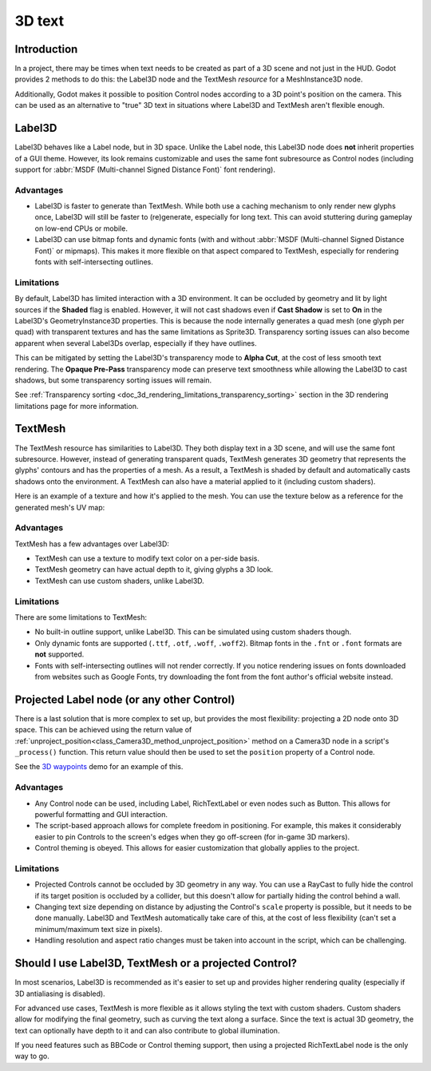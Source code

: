 .. _doc_3d_text:

3D text
=======

Introduction
------------

In a project, there may be times when text needs to be created as part of a 3D
scene and not just in the HUD. Godot provides 2 methods to do this: the
Label3D node and the TextMesh *resource* for a MeshInstance3D node.

Additionally, Godot makes it possible to position Control nodes according to a
3D point's position on the camera. This can be used as an alternative to "true"
3D text in situations where Label3D and TextMesh aren't flexible enough.

.. seealso::

    This page does **not** cover how to display a GUI scene within a 3D
    environment. For information on how to achieve that, see the
    `GUI in 3D <https://github.com/godotengine/godot-demo-projects/tree/master/viewport/gui_in_3d>`__
    demo project.

Label3D
-------

.. image:: img/label_3d.png

Label3D behaves like a Label node, but in 3D space. Unlike the Label node, this
Label3D node does **not** inherit properties of a GUI theme. However, its look
remains customizable and uses the same font subresource as Control nodes
(including support for :abbr:`MSDF (Multi-channel Signed Distance Font)` font
rendering).

Advantages
^^^^^^^^^^

- Label3D is faster to generate than TextMesh. While both use a caching
  mechanism to only render new glyphs once, Label3D will still be faster to
  (re)generate, especially for long text. This can avoid stuttering during
  gameplay on low-end CPUs or mobile.
- Label3D can use bitmap fonts and dynamic fonts (with and without
  :abbr:`MSDF (Multi-channel Signed Distance Font)` or mipmaps). This makes it
  more flexible on that aspect compared to TextMesh, especially for rendering
  fonts with self-intersecting outlines.

Limitations
^^^^^^^^^^^

By default, Label3D has limited interaction with a 3D environment. It can be
occluded by geometry and lit by light sources if the **Shaded** flag is enabled.
However, it will not cast shadows even if **Cast Shadow** is set to **On** in
the Label3D's GeometryInstance3D properties. This is because the node internally
generates a quad mesh (one glyph per quad) with transparent textures and has the
same limitations as Sprite3D. Transparency sorting issues can also become apparent
when several Label3Ds overlap, especially if they have outlines.

This can be mitigated by setting the Label3D's transparency mode to **Alpha
Cut**, at the cost of less smooth text rendering. The **Opaque Pre-Pass**
transparency mode can preserve text smoothness while allowing the Label3D to
cast shadows, but some transparency sorting issues will remain.

See :ref:`Transparency sorting <doc_3d_rendering_limitations_transparency_sorting>`
section in the 3D rendering limitations page for more information.

TextMesh
--------

.. image:: img/text_mesh.png

The TextMesh resource has similarities to Label3D. They both display text in a
3D scene, and will use the same font subresource. However, instead of generating
transparent quads, TextMesh generates 3D geometry that represents the glyphs'
contours and has the properties of a mesh. As a result, a TextMesh is shaded by
default and automatically casts shadows onto the environment. A TextMesh can
also have a material applied to it (including custom shaders).

Here is an example of a texture and how it's applied to the mesh. You can use
the texture below as a reference for the generated mesh's UV map:

.. image:: img/text_mesh_texture.png

.. image:: img/text_mesh_textured.png

Advantages
^^^^^^^^^^

TextMesh has a few advantages over Label3D:

- TextMesh can use a texture to modify text color on a per-side basis.
- TextMesh geometry can have actual depth to it, giving glyphs a 3D look.
- TextMesh can use custom shaders, unlike Label3D.

Limitations
^^^^^^^^^^^

There are some limitations to TextMesh:

- No built-in outline support, unlike Label3D. This can be simulated using custom
  shaders though.
- Only dynamic fonts are supported (``.ttf``, ``.otf``, ``.woff``, ``.woff2``).
  Bitmap fonts in the ``.fnt`` or ``.font`` formats are **not** supported.
- Fonts with self-intersecting outlines will not render correctly.
  If you notice rendering issues on fonts downloaded from websites such as
  Google Fonts, try downloading the font from the font author's official
  website instead.

Projected Label node (or any other Control)
-------------------------------------------

There is a last solution that is more complex to set up, but provides the most
flexibility: projecting a 2D node onto 3D space. This can be achieved using the
return value of :ref:`unproject_position<class_Camera3D_method_unproject_position>`
method on a Camera3D node in a script's ``_process()`` function. This return value
should then be used to set the ``position`` property of a Control node.

See the `3D waypoints <https://github.com/godotengine/godot-demo-projects/tree/master/3d/waypoints>`__
demo for an example of this.

Advantages
^^^^^^^^^^

- Any Control node can be used, including Label, RichTextLabel or even nodes such
  as Button. This allows for powerful formatting and GUI interaction.
- The script-based approach allows for complete freedom in positioning.
  For example, this makes it considerably easier to pin Controls to the screen's
  edges when they go off-screen (for in-game 3D markers).
- Control theming is obeyed. This allows for easier customization that globally
  applies to the project.

Limitations
^^^^^^^^^^^

- Projected Controls cannot be occluded by 3D geometry in any way. You can use a
  RayCast to fully hide the control if its target position is occluded by a
  collider, but this doesn't allow for partially hiding the control behind a
  wall.
- Changing text size depending on distance by adjusting the Control's ``scale``
  property is possible, but it needs to be done manually. Label3D and TextMesh
  automatically take care of this, at the cost of less flexibility (can't set a
  minimum/maximum text size in pixels).
- Handling resolution and aspect ratio changes must be taken into account in the
  script, which can be challenging.

Should I use Label3D, TextMesh or a projected Control?
------------------------------------------------------

In most scenarios, Label3D is recommended as it's easier to set up and provides
higher rendering quality (especially if 3D antialiasing is disabled).

For advanced use cases, TextMesh is more flexible as it allows styling the text
with custom shaders. Custom shaders allow for modifying the final geometry, such
as curving the text along a surface. Since the text is actual 3D geometry, the
text can optionally have depth to it and can also contribute to global
illumination.

If you need features such as BBCode or Control theming support, then using a projected
RichTextLabel node is the only way to go.
